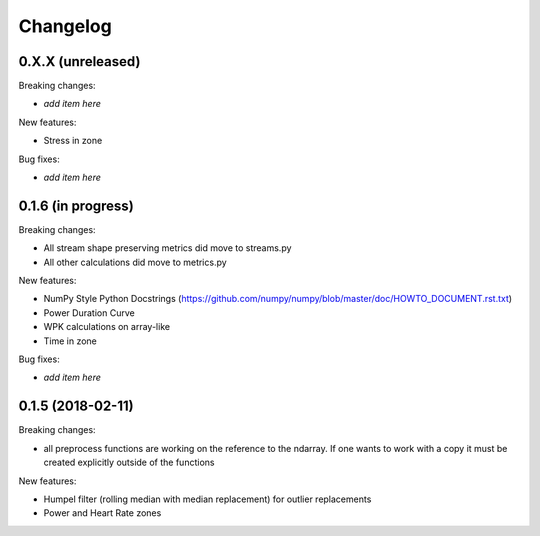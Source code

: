 Changelog
=========

0.X.X (unreleased)
------------------

Breaking changes:

- *add item here*

New features:

- Stress in zone

Bug fixes:

- *add item here*


0.1.6 (in progress)
------------------

Breaking changes:

- All stream shape preserving metrics did move to streams.py
- All other calculations did move to metrics.py

New features:

- NumPy Style Python Docstrings
  (https://github.com/numpy/numpy/blob/master/doc/HOWTO_DOCUMENT.rst.txt)
- Power Duration Curve
- WPK calculations on array-like
- Time in zone

Bug fixes:

- *add item here*


0.1.5 (2018-02-11)
------------------

Breaking changes:

- all preprocess functions are working on the reference to the ndarray.
  If one wants to work with a copy it must be created explicitly outside of the functions

New features:

- Humpel filter (rolling median with median replacement) for outlier replacements
- Power and Heart Rate zones
